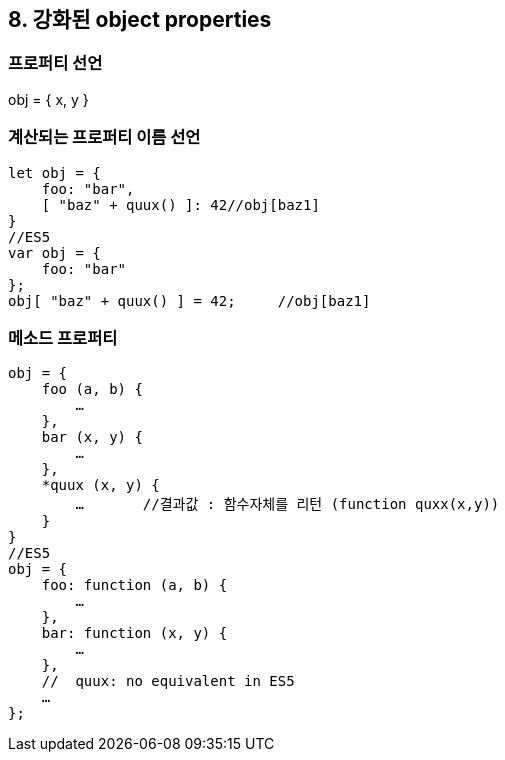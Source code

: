 == 8. 강화된 object properties
=== 프로퍼티 선언
obj = { x, y }

=== 계산되는 프로퍼티 이름 선언
[source, javascript]
//ES6
let obj = {
    foo: "bar",
    [ "baz" + quux() ]: 42//obj[baz1]
}
//ES5
var obj = {
    foo: "bar"
};
obj[ "baz" + quux() ] = 42;	//obj[baz1]

=== 메소드 프로퍼티
[source, javascript]
//ES6
obj = {
    foo (a, b) {
        …
    },
    bar (x, y) {
        …
    },
    *quux (x, y) {
        …	//결과값 : 함수자체를 리턴 (function quxx(x,y))
    }
}
//ES5
obj = {
    foo: function (a, b) {
        …
    },
    bar: function (x, y) {
        …
    },
    //  quux: no equivalent in ES5
    …
};
